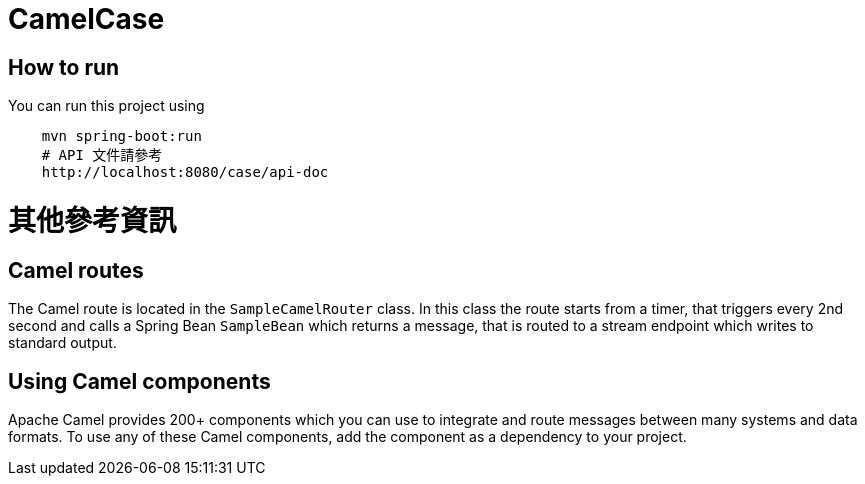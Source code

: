 # CamelCase

## How to run

You can run this project using

```bash
    mvn spring-boot:run
    # API 文件請參考
    http://localhost:8080/case/api-doc
    
```

# 其他參考資訊

## Camel routes

The Camel route is located in the `SampleCamelRouter` class. In this class the route
starts from a timer, that triggers every 2nd second and calls a Spring Bean `SampleBean`
which returns a message, that is routed to a stream endpoint which writes to standard output.

## Using Camel components

Apache Camel provides 200+ components which you can use to integrate and route messages between many systems
and data formats. To use any of these Camel components, add the component as a dependency to your project.
